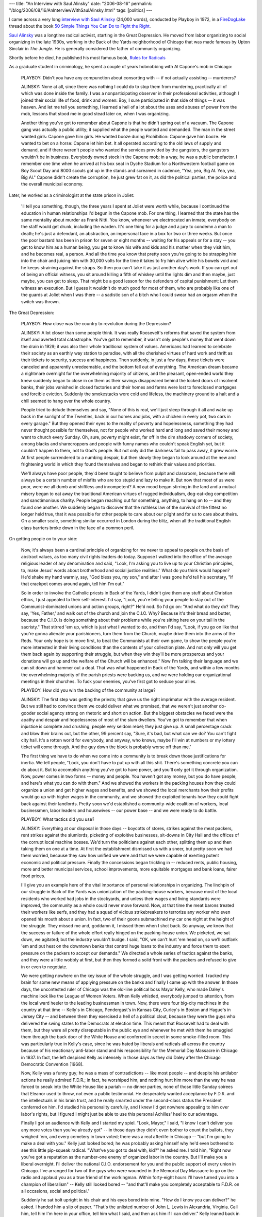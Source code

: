 ---
title: "An Interview with Saul Alinsky"
date: "2006-08-16"
permalink: "/blog/2006/08/16/AnInterviewWithSaulAlinsky.html"
tags: [politics]
---



.. image:: https://web.mit.edu/hemisphere/graphics/alinsky-ns.jpg
    :alt: An Interview with Saul Alinsky
    :target: http://www.forestcouncil.org/tims_picks/view.php?id=1075
    :class: left-float

I came across a very long `interview with Saul Alinsky
<http://www.forestcouncil.org/tims_picks/view.php?id=1075>`_ (24,000 words),
conducted by Playboy in 1972, in a 
`FireDogLake <http://www.firedoglake.com/>`_ thread
about the book `50 Simple Things You Can Do to Fight the Right
<http://www.firedoglake.com/2006/08/13/fdl-book-salon-50-simple-things-you-can-do-to-fight-the-right/>`_.

`Saul Alinsky <http://en.wikipedia.org/wiki/Saul_Alinsky>`_
was a longtime radical activist, starting in the Great Depression.
He moved from labor organizing to social organizing in the late 1930s,
working in the Back of the Yards neighborhood of Chicago that was made
famous by Upton Sinclair in *The Jungle*. He is generally considered the
father of community organizing.

Shortly before he died, he published his most famous book,
`Rules for Radicals
<https://www.amazon.com/exec/obidos/ASIN/0679721134/georgvreill-20>`_

As a graduate student in criminology, he spent a couple of years hobnobbing
with Al Capone's mob in Chicago:

    PLAYBOY: Didn't you have any compunction about consorting with -- if
    not actually assisting -- murderers?

    ALINSKY: None at all, since there was nothing I could do to stop them
    from murdering, practically all of which was done inside the family. I
    was a nonparticipating observer in their professional activities,
    although I joined their social life of food, drink and women: Boy, I
    sure participated in that side of things -- it was heaven. And let me
    tell you something, I learned a hell of a lot about the uses and abuses
    of power from the mob, lessons that stood me in good stead later on,
    when I was organizing.

    Another thing you've got to remember about Capone is that he didn't
    spring out of a vacuum. The Capone gang was actually a public utility;
    it supplied what the people wanted and demanded. The man in the street
    wanted girls: Capone gave him girls. He wanted booze during
    Prohibition: Capone gave him booze. He wanted to bet on a horse: Capone
    let him bet. It all operated according to the old laws of supply and
    demand, and if there weren't people who wanted the services provided by
    the gangsters, the gangsters wouldn't be in business. Everybody owned
    stock in the Capone mob; in a way, he was a public benefactor. I
    remember one time when he arrived at his box seat in Dyche Stadium for
    a Northwestern football game on Boy Scout Day and 8000 scouts got up in
    the stands and screamed in cadence, "Yea, yea, Big Al. Yea, yea, Big
    Al." Capone didn't create the corruption, he just grew fat on it, as
    did the political parties, the police and the overall municipal
    economy.

Later, he worked as a criminologist at the state prison in Joliet:

    'll tell you something, though, the three years I spent at Joliet were
    worth while, because I continued the education in human relationships
    I'd begun in the Capone mob. For one thing, I learned that the state
    has the same mentality about murder as Frank Nitti. You know, whenever
    we electrocuted an inmate, everybody on the staff would get drunk,
    including the warden. It's one thing for a judge and a jury to condemn
    a man to death; he's just a defendant, an abstraction, an impersonal
    face in a box for two or three weeks. But once the poor bastard has
    been in prison for seven or eight months -- waiting for his appeals or
    for a stay -- you get to know him as a human being, you get to know his
    wife and kids and his mother when they visit him, and he becomes real,
    a person. And all the time you know that pretty soon you're going to be
    strapping him into the chair and juicing him with 30,000 volts for the
    time it takes to fry him alive while his bowels void and he keeps
    straining against the straps. So then you can't take it as just another
    day's work. If you can get out of being an official witness, you sit
    around killing a fifth of whiskey until the lights dim and then maybe,
    just maybe, you can get to sleep. That might be a good lesson for the
    defenders of capital punishment: Let them witness an execution. But I
    guess it wouldn't do much good for most of them, who are probably like
    one of the guards at Joliet when I was there -- a sadistic son of a
    bitch who I could swear had an orgasm when the switch was thrown.

The Great Depression:

    PLAYBOY: How close was the country to revolution during the Depression?

    ALINSKY: A lot closer than some people think. It was really Roosevelt's
    reforms that saved the system from itself and averted total
    catastrophe. You've got to remember, it wasn't only people's money that
    went down the drain in 1929; it was also their whole traditional system
    of values. Americans had learned to celebrate their society as an
    earthly way station to paradise, with all the cherished virtues of hard
    work and thrift as their tickets to security, success and happiness.
    Then suddenly, in just a few days, those tickets were canceled and
    apparently unredeemable, and the bottom fell out of everything. The
    American dream became a nightmare overnight for the overwhelming
    majority of citizens, and the pleasant, open-ended world they knew
    suddenly began to close in on them as their savings disappeared behind
    the locked doors of insolvent banks, their jobs vanished in closed
    factories and their homes and farms were lost to foreclosed mortgages
    and forcible eviction. Suddenly the smokestacks were cold and lifeless,
    the machinery ground to a halt and a chill seemed to hang over the
    whole country.

    People tried to delude themselves and say, "None of this is real, we'll
    just sleep through it all and wake up back in the sunlight of the
    Twenties, back in our homes and jobs, with a chicken in every pot, two
    cars in every garage." But they opened their eyes to the reality of
    poverty and hopelessness, something they had never thought possible for
    themselves, not for people who worked hard and long and saved their
    money and went to church every Sunday. Oh, sure, poverty might exist,
    far off in the dim shadowy corners of society, among blacks and
    sharecroppers and people with funny names who couldn't speak English
    yet, but it couldn't happen to them, not to God's people. But not only
    did the darkness fail to pass away, it grew worse. At first people
    surrendered to a numbing despair, but then slowly they began to look
    around at the new and frightening world in which they found themselves
    and began to rethink their values and priorities.

    We'll always have poor people, they'd been taught to believe from
    pulpit and classroom, because there will always be a certain number of
    misfits who are too stupid and lazy to make it. But now that most of us
    were poor, were we all dumb and shiftless and incompetent? A new mood
    began stirring in the land and a mutual misery began to eat away the
    traditional American virtues of rugged individualism, dog-eat-dog
    competition and sanctimonious charity. People began reaching out for
    something, anything, to hang on to -- and they found one another. We
    suddenly began to discover that the ruthless law of the survival of the
    fittest no longer held true, that it was possible for other people to
    care about our plight and for us to care about theirs. On a smaller
    scale, something similar occurred in London during the blitz, when all
    the traditional English class barriers broke down in the face of a
    common peril.

On getting people on to your side:

    Now, it's always been a cardinal principle of organizing for me never
    to appeal to people on.the basis of abstract values, as too many civil
    rights leaders do today. Suppose I walked into the office of the
    average religious leader of any denomination and said, "Look, I'm
    asking you to live up to your Christian principles, to, make Jesus'
    words about brotherhood and social justice realities." What do you
    think would happen? He'd shake my hand warmly, say, "God bless you, my
    son," and after I was gone he'd tell his secretary, "If that crackpot
    comes around again, tell him I'm out."

    So in order to involve the Catholic priests in Back of the Yards, I
    didn't give them any stuff about Christian ethics, I just appealed to
    their self-interest. I'd say, "Look, you're telling your people to stay
    out of the Communist-dominated unions and action groups, right?" He'd
    nod. So I'd go on: "And what do they do? They say, 'Yes, Father,' and
    walk out of the church and join the C.I.O. Why? Because it's their
    bread and butter, because the C.I.O. is doing something about their
    problems while you're sitting here on your tail in the sacristy." That
    stirred 'em up, which is just what I wanted to do, and then I'd say,
    "Look, if you go on like that you're gonna alienate your parishioners,
    turn them from the Church, maybe drive them into the arms of the Reds.
    Your only hope is to move first, to beat the Communists at their own
    game, to show the people you're more interested in their living
    conditions than the contents of your collection plate. And not only
    will you get them back again by supporting their struggle, but when
    they win they'll be more prosperous and your donations will go up and
    the welfare of the Church will be enhanced." Now I'm talking their
    language and we can sit down and hammer out a deal. That was what
    happened in Back of the Yards, and within a few months the overwhelming
    majority of the parish priests were backing us, and we were holding our
    organizational meetings in their churches. To fuck your enemies, you've
    first got to seduce your allies.

    PLAYBOY: How did you win the backing of the community at large?

    ALINSKY: The first step was getting the priests; that gave us the right
    imprimatur with the average resident. But we still had to convince them
    we could deliver what we promised, that we weren't just another
    do-gooder social agency strong on rhetoric and short on action. But the
    biggest obstacles we faced were the apathy and despair and hopelessness
    of most of the slum dwellers. You've got to remember that when
    injustice is complete and crushing, people very seldom rebel; they just
    give up. A small percentage crack and blow their brains out, but the
    other, 99 percent say, "Sure, it's bad, but what can we do? You can't
    fight city hall. It's a rotten world for everybody, and anyway, who
    knows, maybe I'll win at numbers or my lottery ticket will come
    through. And the guy down the block is probably worse off than me."

    The first thing we have to do when we come into a community is to break
    down those justifications for inertia. We tell people, "Look, you don't
    have to put up with all this shit. There's something concrete you can
    do about it. But to accomplish anything you've got to have power, and
    you'll only get it through organization. Now, power comes in two forms
    -- money and people. You haven't got any money, but you do have people,
    and here's what you can do with them." And we showed the workers in the
    packing houses how they could organize a union and get higher wages and
    benefits, and we showed the local merchants how their profits would go
    up with higher wages in the community, and we showed the exploited
    tenants how they could fight back against their landlords. Pretty soon
    we'd established a community-wide coalition of workers, local
    businessmen, labor leaders and housewives -- our power base -- and we
    were ready to do battle.

    PLAYBOY: What tactics did you use?

    ALINSKY: Everything at our disposal in those days -- boycotts of
    stores, strikes against the meat packers, rent strikes against the
    slumlords, picketing of exploitive businesses, sit-downs in City Hall
    and the offices of the corrupt local machine bosses. We'd turn the
    politicians against each other, splitting them up and then taking them
    on one at a time. At first the establishment dismissed us with a sneer,
    but pretty soon we had them worried, because they saw how unified we
    were and that we were capable of exerting potent economic and political
    pressure. Finally the concessions began trickling in -- reduced rents,
    public housing, more and better municipal services, school
    improvements, more equitable mortgages and bank loans, fairer food
    prices.

    I'll give you an example here of the vital importance of personal
    relationships in organizing. The linchpin of our struggle in Back of
    the Yards was unionization of the packing-house workers, because most
    of the local residents who worked had jobs in the stockyards, and
    unless their wages and living standards were improved, the community as
    a whole could never move forward. Now, at that time the meat barons
    treated their workers like serfs, and they had a squad of vicious
    strikebreakers to terrorize any worker who even opened his mouth about
    a union. In fact, two of their goons submachined my car one night at
    the height of the struggle. They missed me and, goddamn it, I missed
    them when I shot back. So anyway, we knew that the success or failure
    of the whole effort really hinged on the packing-house union. We
    picketed, we sat down, we agitated; but the industry wouldn't budge. I
    said, "OK, we can't hurt 'em head on, so we'll outflank 'em and put
    heat on the downtown banks that control huge loans to the industry and
    force them to exert pressure on the packers to accept our demands." We
    directed a whole series of tactics against the banks, and they were a
    little wobbly at first, but then they formed a solid front with the
    packers and refused to give in or even to negotiate.

    We were getting nowhere on the key issue of the whole struggle, and I
    was getting worried. I racked my brain for some new means of applying
    pressure on the banks and finally I came up with the answer. In those
    days, the uncontested ruler of Chicago was the old-line political boss
    Mayor Kelly, who made Daley's machine look like the League of Women
    Voters. When Kelly whistled, everybody jumped to attention, from the
    local ward heeler to the leading businessman in town. Now, there were
    four big-city machines in the country at that time -- Kelly's in
    Chicago, Pendergast's in Kansas City, Curley's in Boston and Hague's in
    Jersey City -- and between them they exercised a hell of a political
    clout, because they were the guys who delivered the swing states to the
    Democrats at election time. This meant that Roosevelt had to deal with
    them, but they were all pretty disreputable in the public eye and
    whenever he met with them he smuggled them through the back door of the
    White House and conferred in secret in some smoke-filled room. This was
    particularly true in Kelly's case, since he was hated by liberals and
    radicals all across the country because of his reactionary anti-labor
    stand and his responsibility for the Memorial Day Massacre in Chicago
    in 1937. In fact, the left despised Kelly as intensely in those days as
    they did Daley after the Chicago Democratic Convention [1968].

    Now, Kelly was a funny guy; he was a mass of contradictions -- like
    most people -- and despite his antilabor actions he really admired
    F.D.R.; in fact, he worshiped him, and nothing hurt him more than the
    way he was forced to sneak into the White House like a pariah -- no
    dinner parties, none of those little Sunday soirees that Eleanor used
    to throw, not even a public testimonial. He desperately wanted
    acceptance by F.D.R. and the intellectuals in his brain trust, and he
    really smarted under the second-class status the President conferred on
    him. I'd studied his personality carefully, and I knew I'd get nowhere
    appealing to him over labor's rights, but I figured I might just be
    able to use this personal Achilles' heel to our advantage.

    Finally I got an audience with Kelly and I started my spiel. "Look,
    Mayor," I said, "I know I can't deliver you any more votes than you've
    already got" -- in those days they didn't even bother to count the
    ballots, they weighed 'em, and every cemetery in town voted; there was
    a real afterlife in Chicago -- "but I'm going to make a deal with you."
    Kelly just looked bored; he was probably asking himself why he'd even
    bothered to see this little pip-squeak radical. "What've you got to
    deal with, kid?" he asked me. I told him, "Right now you've got a
    reputation as the number-one enemy of organized labor in the country.
    But I'll make you a liberal overnight. I'll deliver the national C.I.O.
    endorsement for you and the public support of every union in Chicago.
    I've arranged for two of the guys who were wounded in the Memorial Day
    Massacre to go on the radio and applaud you as a true friend of the
    workingman. Within forty-eight hours I'll have turned you into a
    champion of liberalism" -- Kelly still looked bored -- "and that'll
    make you completely acceptable to F.D.R. on all occasions, social and
    political."

    Suddenly he sat bolt upright in his chair and his eyes bored into mine.
    "How do I know you can deliver?" he asked. I handed him a slip of
    paper. "That's the unlisted number of John L. Lewis in Alexandria,
    Virginia. Call him, tell him I'm here in your office, tell him what I
    said, and then ask him if I can deliver." Kelly leaned back in his
    chair and said, "What do you want?" I said, "I want you to put the
    screws on the meat packers to sign a contract with the union." He said,
    "It's a deal. You'll get your contract tomorrow." We did, and from that
    time on victory for Back of the Yards was ensured. And I came out of
    that fight convinced that the organizational techniques we used in Back
    of the Yards could be employed successfully anywhere across the nation.

    PLAYBOY: Were you right?

    ALINSKY: Absolutely. Our tactics have to vary according to the needs
    and problems of each particular area we're organizing, but we've been
    very successful with an overall strategy that we adhere to pretty
    closely. For example, the central principle of all our organizational
    efforts is self-determination; the community we're dealing with must
    first want us to come in, and once we're in we insist they choose their
    own objectives and leaders. It's the organizer's job to provide the
    technical know-how, not to impose his wishes or his attitudes on the
    community; we're not there to lead, but to help and to teach. We want
    the local people to use us, drain our experience and expertise, and
    then throw us away and continue doing the job themselves. Otherwise
    they'd grow overly dependent on us and the moment we moved out the
    situation would start to revert to the status quo ante. This is why
    I've set a three-year limit on the time one of our organizers remains
    within any particular area. This has been our operating procedure in
    all our efforts; we're outside agitators, all right, but by invitation
    only. And we never overstay our welcome.

    ...\-

    PLAYBOY: How does a self-styled outside agitator like yourself get
    accepted in the community he plans to organize?

    ALINSKY: The first and most important thing you can do to win this
    acceptance is to bait the power structure into publicly attacking you.
    In Back of the Yards, when I was first establishing my credentials, I
    deliberately maneuvered to provoke criticism. I made outrageous
    statements to the press, I attacked every civic and business leader I
    could think of, and I goaded the establishment to strike back.
    ...

    But over and above all these devices, the ultimate key to acceptance by
    a community is respect for the dignity of the individual you're dealing
    with. If you feel smug or arrogant or condescending, he'll sense it
    right away, and you might as well take the next plane out. The first
    thing you've got to do in a community is listen, not talk, and learn to
    eat, sleep, breathe only one thing: the problems and aspirations of the
    community. Because no matter how imaginative your tactics, how shrewd
    your strategy, you're doomed before you even start if you don't win the
    trust and respect of the people; and the only way to get that is for
    you to trust and respect them. And without that respect there's no
    communication, no mutual confidence and no action. That's the first
    lesson any good organizer has to learn, and I learned it in Back of the
    Yards.

On co-optation:

    ALINSKY: No. It's the eternal problem, but it must be accepted with the
    understanding that all life is a series of revolutions, one following
    the other, each bringing society a little bit closer to the ultimate
    goal of real personal and social freedom. I certainly don't regret for
    one minute what I did in the Back of the Yards. Over 200,000 people
    were given decent lives, hope for the future and new dignity because of
    what we did in that cesspool. Sure, today they've grown fat and
    comfortable and smug, and they need to be kicked in the ass again, but
    if I had a choice between seeing those same people festering in filth
    and poverty and despair, and living a decent life within the confines
    of the establishment's prejudices, I'd do it all over again. One of the
    problems here, and the reason some people just give up when they see
    that economic improvements don't make Albert Schweitzers out of
    everybody, is that too many liberals and radicals have a tender-minded,
    overly romantic image of the poor; they glamorize the povertystricken
    slum dweller as a paragon of justice and expect him to behave like an
    angel the minute his shackles are removed. That's crud. Poverty is
    ugly, evil and degrading, and the fact that have-nots exist in despair,
    discrimination and deprivation does not automatically endow them with
    any special qualities of charity, justice, wisdom, mercy or moral
    purity. They are people, with all the faults of people -- greed, envy,
    suspicion, intolerance -- and once they get on top they can be just as
    bigoted as the people who once oppressed them. But that doesn't mean
    you leave them to rot. You just keep on fighting.

    ...\-

    Over and over again, the firebrand revolutionary freedom fighter is the
    first to destroy the rights and even the lives of the next generation
    of rebels.

    But recognizing this isn't cause for despair. All life is warfare, and
    it's the continuing fight against the status quo that revitalizes
    society, stimulates new values and gives man renewed hope of eventual
    progress. The struggle itself is the victory. History is like a relay
    race of revolutions; the torch of idealism is carried by one group of
    revolutionaries until it too becomes an establishment, and then the
    torch is snatched up and carried on the next leg of the race by a new
    generation of revolutionaries. The cycle goes on and on, and along the
    way the values of humanism and social justice the rebels champion take
    shape and change and are slowly implanted in the minds of all men even
    as their advocates falter and succumb to the materialistic decadence of
    the prevailing status quo.

On dogmatism:

    I prize my own independence too much. And philosophically, I could
    never accept any rigid dogma or ideology, whether it's Christianity or
    Marxism. One of the most important things in life is what judge Learned
    Hand described as "that ever-gnawing inner doubt as to whether you're
    right." If you don't have that, if you think you've got an inside track
    to absolute truth, you become doctrinaire, humorless and intellectually
    constipated. The greatest crimes in history have been perpetrated by
    such religious and political and racial fanatics, from the persecutions
    of the Inquisition on down to Communist purges and Nazi genocide. The
    great atomic physicist Niels Bohr summed it up pretty well when he
    said, "Every sentence I utter must be understood not as an affirmation,
    but as a question." Nobody owns the truth, and dogma, whatever form it
    takes, is the ultimate enemy of human freedom.

    Now, this doesn't mean that I'm rudderless; I think I have a much
    keener sense of direction and purpose than the true believer with his
    rigid ideology, because I'm free to be loose, resilient and
    independent, able to respond to any situation as it arises without
    getting trapped by articles of faith. My only fixed truth is a belief
    in people, a conviction that if people have the opportunity to act
    freely and the power to control their own destinies, they'll generally
    reach the right decisions. The only alternative to that belief is rule
    by an elite, whether it's a Communist bureaucracy or our own
    present-day corporate establishment. You should never have an ideology
    more specific than that of the founding fathers: "For the general
    welfare." That's where I parted company with the Communists in the
    Thirties, and that's where I stay parted from them today.

I'll let you read the story of the O'Hare "shit-in" for yourselves.
Not to mention the "fart-in".

Almost by accident, he invented the tactic of getting proxy votes to attend
(and disrupt) shareholder meetings, and as a means of social and political
pressures against the megacorporations.

.. _permalink:
    /blog/2006/08/16/AnInterviewWithSaulAlinsky.html

